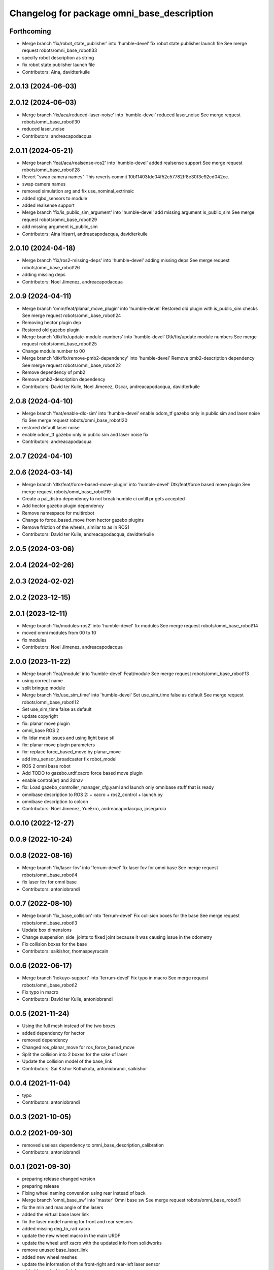 ^^^^^^^^^^^^^^^^^^^^^^^^^^^^^^^^^^^^^^^^^^^
Changelog for package omni_base_description
^^^^^^^^^^^^^^^^^^^^^^^^^^^^^^^^^^^^^^^^^^^

Forthcoming
-----------
* Merge branch 'fix/robot_state_publisher' into 'humble-devel'
  fix robot state publisher launch file
  See merge request robots/omni_base_robot!33
* specify robot description as string
* fix robot state publisher launch file
* Contributors: Aina, davidterkuile

2.0.13 (2024-06-03)
-------------------

2.0.12 (2024-06-03)
-------------------
* Merge branch 'fix/aca/reduced-laser-noise' into 'humble-devel'
  reduced laser_noise
  See merge request robots/omni_base_robot!30
* reduced laser_noise
* Contributors: andreacapodacqua

2.0.11 (2024-05-21)
-------------------
* Merge branch 'feat/aca/realsense-ros2' into 'humble-devel'
  added realsense support
  See merge request robots/omni_base_robot!28
* Revert "swap camera names"
  This reverts commit 10b11403fde04f52c57782ff8e30f3e92cd042cc.
* swap camera names
* removed simulation arg and fix use_nominal_extrinsic
* added rgbd_sensors to module
* added realsense support
* Merge branch 'fix/is_public_sim_argument' into 'humble-devel'
  add missing argument is_public_sim
  See merge request robots/omni_base_robot!29
* add missing argument is_public_sim
* Contributors: Aina Irisarri, andreacapodacqua, davidterkuile

2.0.10 (2024-04-18)
-------------------
* Merge branch 'fix/ros2-missing-deps' into 'humble-devel'
  adding missing deps
  See merge request robots/omni_base_robot!26
* adding missing deps
* Contributors: Noel Jimenez, andreacapodacqua

2.0.9 (2024-04-11)
------------------
* Merge branch 'omm/feat/planar_move_plugin' into 'humble-devel'
  Restored old plugin with is_public_sim checks
  See merge request robots/omni_base_robot!24
* Removing hector plugin dep
* Restored old gazebo plugin
* Merge branch 'dtk/fix/update-module-numbers' into 'humble-devel'
  Dtk/fix/update module numbers
  See merge request robots/omni_base_robot!25
* Change module number to 00
* Merge branch 'dtk/fix/remove-pmb2-dependency' into 'humble-devel'
  Remove pmb2-description dependency
  See merge request robots/omni_base_robot!22
* Remove dependency of pmb2
* Remove pmb2-description dependency
* Contributors: David ter Kuile, Noel Jimenez, Oscar, andreacapodacqua, davidterkuile

2.0.8 (2024-04-10)
------------------
* Merge branch 'feat/enable-dlo-sim' into 'humble-devel'
  enable odom_tf gazebo only in public sim and laser noise fix
  See merge request robots/omni_base_robot!20
* restored default laser noise
* enable odom_tf gazebo only in public sim and laser noise fix
* Contributors: andreacapodacqua

2.0.7 (2024-04-10)
------------------

2.0.6 (2024-03-14)
------------------
* Merge branch 'dtk/feat/force-based-move-plugin' into 'humble-devel'
  Dtk/feat/force based move plugin
  See merge request robots/omni_base_robot!19
* Create a pal_distro dependency to not break humble ci untill pr gets accepted
* Add hector gazebo plugin dependency
* Remove namespace for multirobot
* Change to force_based_move from hector gazebo plugins
* Remove friction of the wheels, similar to as in ROS1
* Contributors: David ter Kuile, andreacapodacqua, davidterkuile

2.0.5 (2024-03-06)
------------------

2.0.4 (2024-02-26)
------------------

2.0.3 (2024-02-02)
------------------

2.0.2 (2023-12-15)
------------------

2.0.1 (2023-12-11)
------------------
* Merge branch 'fix/modules-ros2' into 'humble-devel'
  fix modules
  See merge request robots/omni_base_robot!14
* moved omni modules from 00 to 10
* fix modules
* Contributors: Noel Jimenez, andreacapodacqua

2.0.0 (2023-11-22)
------------------
* Merge branch 'feat/module' into 'humble-devel'
  Feat/module
  See merge request robots/omni_base_robot!13
* using correct name
* split bringup module
* Merge branch 'fix/use_sim_time' into 'humble-devel'
  Set use_sim_time false as default
  See merge request robots/omni_base_robot!12
* Set use_sim_time false as default
* update copyright
* fix: planar move plugin
* omni_base ROS 2
* fix lidar mesh issues and using light base stl
* fix: planar move plugin parameters
* fix: replace force_based_move by planar_move
* add imu_sensor_broadcaster fix robot_model
* ROS 2 omni base robot
* Add TODO to gazebo.urdf.xacro force based move plugin
* enable control(er) and 2dnav
* fix: Load gazebo_controller_manager_cfg.yaml and launch only omnibase stuff that is ready
* omnibase description to ROS 2:
  + xacro
  + ros2_control
  + launch.py
* omnibase description to colcon
* Contributors: Noel Jimenez, YueErro, andreacapodacqua, josegarcia

0.0.10 (2022-12-27)
-------------------

0.0.9 (2022-10-24)
------------------

0.0.8 (2022-08-16)
------------------
* Merge branch 'fix/laser-fov' into 'ferrum-devel'
  fix laser fov for omni base
  See merge request robots/omni_base_robot!4
* fix laser fov for omni base
* Contributors: antoniobrandi

0.0.7 (2022-08-10)
------------------
* Merge branch 'fix_base_collision' into 'ferrum-devel'
  Fix collision boxes for the base
  See merge request robots/omni_base_robot!3
* Update box dimensions
* Change suspension_side_joints to fixed joint because it was causing issue in the odometry
* Fix collision boxes for the base
* Contributors: saikishor, thomaspeyrucain

0.0.6 (2022-06-17)
------------------
* Merge branch 'hokuyo-support' into 'ferrum-devel'
  Fix typo in macro
  See merge request robots/omni_base_robot!2
* Fix typo in macro
* Contributors: David ter Kuile, antoniobrandi

0.0.5 (2021-11-24)
------------------
* Using the full mesh instead of the two boxes
* added dependency for hector
* removed dependency
* Changed ros_planar_move for ros_force_based_move
* Split the collision into 2 boxes for the sake of laser
* Update the collision model of the base_link
* Contributors: Sai Kishor Kothakota, antoniobrandi, saikishor

0.0.4 (2021-11-04)
------------------
* typo
* Contributors: antoniobrandi

0.0.3 (2021-10-05)
------------------

0.0.2 (2021-09-30)
------------------
* removed useless dependency to omni_base_description_calibration
* Contributors: antoniobrandi

0.0.1 (2021-09-30)
------------------
* preparing release changed version
* preparing release
* Fixing wheel naming convention using rear instead of back
* Merge branch 'omni_base_sw' into 'master'
  Omni base sw
  See merge request robots/omni_base_robot!1
* fix the min and max angle of the lasers
* added the virtual base laser link
* fix the laser model naming for front and rear sensors
* added missing deg_to_rad xacro
* update the new wheel macro in the main URDF
* update the wheel urdf xacro with the updated info from solidworks
* remove unused base_laser_link
* added new wheel meshes
* update the information of the front-right and rear-left laser sensor
* added base docking link frame
* added antenna's links and meshes
* update the wheel separation, radius and width parameters
* update the base_link mesh and the link information
* Changed laser scan topic for the simulation navigation
* on of the urdf and completed controller configuration
* Contributors: Sai Kishor Kothakota, antoniobrandi
